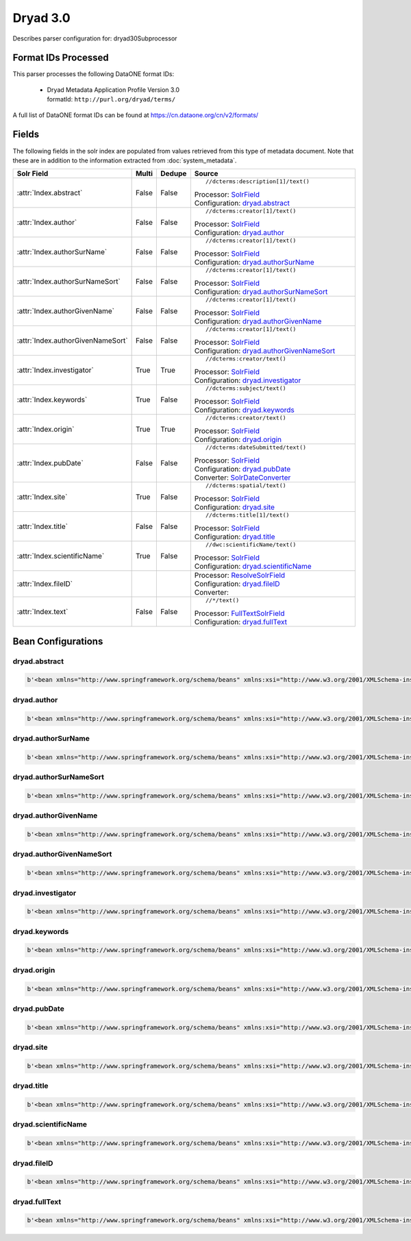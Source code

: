 Dryad 3.0
=========

Describes parser configuration for: dryad30Subprocessor

Format IDs Processed
--------------------

This parser processes the following DataONE format IDs:


  * | Dryad Metadata Application Profile Version 3.0
    | formatId: ``http://purl.org/dryad/terms/``


A full list of DataONE format IDs can be found at https://cn.dataone.org/cn/v2/formats/

Fields
------

The following fields in the solr index are populated from values retrieved from this type of metadata document.
Note that these are in addition to the information extracted from :doc:`system_metadata`.

.. list-table::
  :header-rows: 1
  :widths: 5, 1, 1, 10

  * - Solr Field
    - Multi
    - Dedupe
    - Source

  * - :attr:`Index.abstract`
    - False
    - False
    - ::

        //dcterms:description[1]/text()

      | Processor: `SolrField <https://repository.dataone.org/software/cicore/trunk/cn/d1_cn_index_processor/src/main/java/org/dataone/cn/indexer/parser/SolrField.java>`_
      | Configuration: `dryad.abstract`_


  * - :attr:`Index.author`
    - False
    - False
    - ::

        //dcterms:creator[1]/text()

      | Processor: `SolrField <https://repository.dataone.org/software/cicore/trunk/cn/d1_cn_index_processor/src/main/java/org/dataone/cn/indexer/parser/SolrField.java>`_
      | Configuration: `dryad.author`_


  * - :attr:`Index.authorSurName`
    - False
    - False
    - ::

        //dcterms:creator[1]/text()

      | Processor: `SolrField <https://repository.dataone.org/software/cicore/trunk/cn/d1_cn_index_processor/src/main/java/org/dataone/cn/indexer/parser/SolrField.java>`_
      | Configuration: `dryad.authorSurName`_


  * - :attr:`Index.authorSurNameSort`
    - False
    - False
    - ::

        //dcterms:creator[1]/text()

      | Processor: `SolrField <https://repository.dataone.org/software/cicore/trunk/cn/d1_cn_index_processor/src/main/java/org/dataone/cn/indexer/parser/SolrField.java>`_
      | Configuration: `dryad.authorSurNameSort`_


  * - :attr:`Index.authorGivenName`
    - False
    - False
    - ::

        //dcterms:creator[1]/text()

      | Processor: `SolrField <https://repository.dataone.org/software/cicore/trunk/cn/d1_cn_index_processor/src/main/java/org/dataone/cn/indexer/parser/SolrField.java>`_
      | Configuration: `dryad.authorGivenName`_


  * - :attr:`Index.authorGivenNameSort`
    - False
    - False
    - ::

        //dcterms:creator[1]/text()

      | Processor: `SolrField <https://repository.dataone.org/software/cicore/trunk/cn/d1_cn_index_processor/src/main/java/org/dataone/cn/indexer/parser/SolrField.java>`_
      | Configuration: `dryad.authorGivenNameSort`_


  * - :attr:`Index.investigator`
    - True
    - True
    - ::

        //dcterms:creator/text()

      | Processor: `SolrField <https://repository.dataone.org/software/cicore/trunk/cn/d1_cn_index_processor/src/main/java/org/dataone/cn/indexer/parser/SolrField.java>`_
      | Configuration: `dryad.investigator`_


  * - :attr:`Index.keywords`
    - True
    - False
    - ::

        //dcterms:subject/text()

      | Processor: `SolrField <https://repository.dataone.org/software/cicore/trunk/cn/d1_cn_index_processor/src/main/java/org/dataone/cn/indexer/parser/SolrField.java>`_
      | Configuration: `dryad.keywords`_


  * - :attr:`Index.origin`
    - True
    - True
    - ::

        //dcterms:creator/text()

      | Processor: `SolrField <https://repository.dataone.org/software/cicore/trunk/cn/d1_cn_index_processor/src/main/java/org/dataone/cn/indexer/parser/SolrField.java>`_
      | Configuration: `dryad.origin`_


  * - :attr:`Index.pubDate`
    - False
    - False
    - ::

        //dcterms:dateSubmitted/text()

      | Processor: `SolrField <https://repository.dataone.org/software/cicore/trunk/cn/d1_cn_index_processor/src/main/java/org/dataone/cn/indexer/parser/SolrField.java>`_
      | Configuration: `dryad.pubDate`_
      | Converter: `SolrDateConverter <https://repository.dataone.org/software/cicore/trunk/cn/d1_cn_index_processor/src/main/java/org/dataone/cn/indexer/convert/SolrDateConverter.java>`_


  * - :attr:`Index.site`
    - True
    - False
    - ::

        //dcterms:spatial/text()

      | Processor: `SolrField <https://repository.dataone.org/software/cicore/trunk/cn/d1_cn_index_processor/src/main/java/org/dataone/cn/indexer/parser/SolrField.java>`_
      | Configuration: `dryad.site`_


  * - :attr:`Index.title`
    - False
    - False
    - ::

        //dcterms:title[1]/text()

      | Processor: `SolrField <https://repository.dataone.org/software/cicore/trunk/cn/d1_cn_index_processor/src/main/java/org/dataone/cn/indexer/parser/SolrField.java>`_
      | Configuration: `dryad.title`_


  * - :attr:`Index.scientificName`
    - True
    - False
    - ::

        //dwc:scientificName/text()

      | Processor: `SolrField <https://repository.dataone.org/software/cicore/trunk/cn/d1_cn_index_processor/src/main/java/org/dataone/cn/indexer/parser/SolrField.java>`_
      | Configuration: `dryad.scientificName`_


  * - :attr:`Index.fileID`
    - 
    - 
    - 
      | Processor: `ResolveSolrField <https://repository.dataone.org/software/cicore/trunk/cn/d1_cn_index_processor/src/main/java/org/dataone/cn/indexer/parser/ResolveSolrField.java>`_
      | Configuration: `dryad.fileID`_
      | Converter: 


  * - :attr:`Index.text`
    - False
    - False
    - ::

        //*/text()

      | Processor: `FullTextSolrField <https://repository.dataone.org/software/cicore/trunk/cn/d1_cn_index_processor/src/main/java/org/dataone/cn/indexer/parser/FullTextSolrField.java>`_
      | Configuration: `dryad.fullText`_



Bean Configurations
-------------------


dryad.abstract
~~~~~~~~~~~~~~

.. code-block:: xml

   b'<bean xmlns="http://www.springframework.org/schema/beans" xmlns:xsi="http://www.w3.org/2001/XMLSchema-instance" id="dryad.abstract" class="org.dataone.cn.indexer.parser.SolrField">\n\t\t<constructor-arg name="name" value="abstract"/>\n\t\t<constructor-arg name="xpath" value="//dcterms:description[1]/text()"/>\n\t</bean>\n\n\t\n'


dryad.author
~~~~~~~~~~~~

.. code-block:: xml

   b'<bean xmlns="http://www.springframework.org/schema/beans" xmlns:xsi="http://www.w3.org/2001/XMLSchema-instance" id="dryad.author" class="org.dataone.cn.indexer.parser.SolrField">\n\t\t<constructor-arg name="name" value="author"/>\n\t\t<constructor-arg name="xpath" value="//dcterms:creator[1]/text()"/>\n\t</bean>\n\t\n\t\n'


dryad.authorSurName
~~~~~~~~~~~~~~~~~~~

.. code-block:: xml

   b'<bean xmlns="http://www.springframework.org/schema/beans" xmlns:xsi="http://www.w3.org/2001/XMLSchema-instance" id="dryad.authorSurName" class="org.dataone.cn.indexer.parser.SolrField">\n\t\t<constructor-arg name="name" value="authorSurName"/>\n\t\t<constructor-arg name="xpath" value="//dcterms:creator[1]/text()"/>\n\t\t<property name="substringBefore" value="true"/>\n\t\t<property name="splitOnString" value=","/>\n\t</bean>\n\t\n\t\n'


dryad.authorSurNameSort
~~~~~~~~~~~~~~~~~~~~~~~

.. code-block:: xml

   b'<bean xmlns="http://www.springframework.org/schema/beans" xmlns:xsi="http://www.w3.org/2001/XMLSchema-instance" id="dryad.authorSurNameSort" class="org.dataone.cn.indexer.parser.SolrField">\n\t\t<constructor-arg name="name" value="authorSurNameSort"/>\n\t\t<constructor-arg name="xpath" value="//dcterms:creator[1]/text()"/>\n\t\t<property name="substringBefore" value="true"/>\n\t\t<property name="splitOnString" value=","/>\n\t</bean>\t\n\t\n\t\n'


dryad.authorGivenName
~~~~~~~~~~~~~~~~~~~~~

.. code-block:: xml

   b'<bean xmlns="http://www.springframework.org/schema/beans" xmlns:xsi="http://www.w3.org/2001/XMLSchema-instance" id="dryad.authorGivenName" class="org.dataone.cn.indexer.parser.SolrField">\n\t\t<constructor-arg name="name" value="authorGivenName"/>\n\t\t<constructor-arg name="xpath" value="//dcterms:creator[1]/text()"/>\n\t\t<property name="substringAfter" value="true"/>\n\t\t<property name="splitOnString" value=","/>\n\t</bean>\n\t\n\t\n'


dryad.authorGivenNameSort
~~~~~~~~~~~~~~~~~~~~~~~~~

.. code-block:: xml

   b'<bean xmlns="http://www.springframework.org/schema/beans" xmlns:xsi="http://www.w3.org/2001/XMLSchema-instance" id="dryad.authorGivenNameSort" class="org.dataone.cn.indexer.parser.SolrField">\n\t\t<constructor-arg name="name" value="authorGivenNameSort"/>\n\t\t<constructor-arg name="xpath" value="//dcterms:creator[1]/text()"/>\n\t\t<property name="substringAfter" value="true"/>\n\t\t<property name="splitOnString" value=","/>\n\t</bean>\t\n\t\n\t\n'


dryad.investigator
~~~~~~~~~~~~~~~~~~

.. code-block:: xml

   b'<bean xmlns="http://www.springframework.org/schema/beans" xmlns:xsi="http://www.w3.org/2001/XMLSchema-instance" id="dryad.investigator" class="org.dataone.cn.indexer.parser.SolrField">\n\t\t<constructor-arg name="name" value="investigator"/>\n\t\t<constructor-arg name="xpath" value="//dcterms:creator/text()"/>\n\t\t<property name="multivalue" value="true"/>\n\t\t<property name="dedupe" value="true"/>\n\t</bean>\n\t\n\t\n'


dryad.keywords
~~~~~~~~~~~~~~

.. code-block:: xml

   b'<bean xmlns="http://www.springframework.org/schema/beans" xmlns:xsi="http://www.w3.org/2001/XMLSchema-instance" id="dryad.keywords" class="org.dataone.cn.indexer.parser.SolrField">\n\t\t<constructor-arg name="name" value="keywords"/>\n\t\t<constructor-arg name="xpath" value="//dcterms:subject/text()"/>\n\t\t<property name="multivalue" value="true"/>\n\t</bean>\n\t\n\t\n'


dryad.origin
~~~~~~~~~~~~

.. code-block:: xml

   b'<bean xmlns="http://www.springframework.org/schema/beans" xmlns:xsi="http://www.w3.org/2001/XMLSchema-instance" id="dryad.origin" class="org.dataone.cn.indexer.parser.SolrField">\n\t\t<constructor-arg name="name" value="origin"/>\n\t\t<constructor-arg name="xpath" value="//dcterms:creator/text()"/>\n\t\t<property name="multivalue" value="true"/>\n\t\t<property name="dedupe" value="true"/>\n\t</bean>\n\t\n\t\n'


dryad.pubDate
~~~~~~~~~~~~~

.. code-block:: xml

   b'<bean xmlns="http://www.springframework.org/schema/beans" xmlns:xsi="http://www.w3.org/2001/XMLSchema-instance" id="dryad.pubDate" class="org.dataone.cn.indexer.parser.SolrField">\n\t\t<constructor-arg name="name" value="pubDate"/>\n\t\t<constructor-arg name="xpath" value="//dcterms:dateSubmitted/text()"/>\n\t\t<property name="converter" ref="dateConverter"/>\n\t</bean>\n\t\n \t\n'


dryad.site
~~~~~~~~~~

.. code-block:: xml

   b'<bean xmlns="http://www.springframework.org/schema/beans" xmlns:xsi="http://www.w3.org/2001/XMLSchema-instance" id="dryad.site" class="org.dataone.cn.indexer.parser.SolrField">\n\t\t<constructor-arg name="name" value="site"/>\n\t\t<constructor-arg name="xpath" value="//dcterms:spatial/text()"/>\n\t\t<property name="multivalue" value="true"/>\n\t</bean>\n\t\t\n\t\n'


dryad.title
~~~~~~~~~~~

.. code-block:: xml

   b'<bean xmlns="http://www.springframework.org/schema/beans" xmlns:xsi="http://www.w3.org/2001/XMLSchema-instance" id="dryad.title" class="org.dataone.cn.indexer.parser.SolrField">\n\t\t<constructor-arg name="name" value="title"/>\n\t\t<constructor-arg name="xpath" value="//dcterms:title[1]/text()"/>\n\t</bean>\n \n \t\n'


dryad.scientificName
~~~~~~~~~~~~~~~~~~~~

.. code-block:: xml

   b'<bean xmlns="http://www.springframework.org/schema/beans" xmlns:xsi="http://www.w3.org/2001/XMLSchema-instance" id="dryad.scientificName" class="org.dataone.cn.indexer.parser.SolrField">\n\t\t<constructor-arg name="name" value="scientificName"/>\n\t\t<constructor-arg name="xpath" value="//dwc:scientificName/text()"/>\n\t\t<property name="multivalue" value="true"/>\n\t</bean>\n\n\t\n'


dryad.fileID
~~~~~~~~~~~~

.. code-block:: xml

   b'<bean xmlns="http://www.springframework.org/schema/beans" xmlns:xsi="http://www.w3.org/2001/XMLSchema-instance" id="dryad.fileID" class="org.dataone.cn.indexer.parser.ResolveSolrField">\n\t\t<constructor-arg name="name" value="fileID"/>\n\t</bean>\n\t\n\t\n'


dryad.fullText
~~~~~~~~~~~~~~

.. code-block:: xml

   b'<bean xmlns="http://www.springframework.org/schema/beans" xmlns:xsi="http://www.w3.org/2001/XMLSchema-instance" id="dryad.fullText" class="org.dataone.cn.indexer.parser.FullTextSolrField">\n\t\t<constructor-arg name="name" value="text"/>\n\t\t<constructor-arg name="xpath" value="//*/text()"/>\n\t\t<property name="combineNodes" value="true"/>\n\t</bean>\n\t\n\n'


